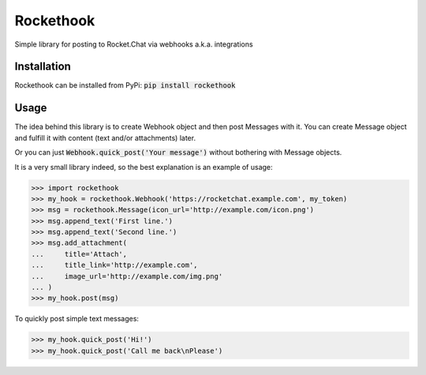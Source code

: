 Rockethook
========================

Simple library for posting to Rocket.Chat via webhooks a.k.a. integrations

Installation
++++++++++++
Rockethook can be installed from PyPi: :code:`pip install rockethook`

Usage
+++++

The idea behind this library is to create Webhook object and then post Messages with it.
You can create Message object and fulfill it with content (text and/or attachments) later.

Or you can just :code:`Webhook.quick_post('Your message')` without bothering with Message objects.

It is a very small library indeed, so the best explanation is an example of usage:

>>> import rockethook
>>> my_hook = rockethook.Webhook('https://rocketchat.example.com', my_token)
>>> msg = rockethook.Message(icon_url='http://example.com/icon.png')
>>> msg.append_text('First line.')
>>> msg.append_text('Second line.')
>>> msg.add_attachment(
...     title='Attach',
...     title_link='http://example.com',
...     image_url='http://example.com/img.png'
... )
>>> my_hook.post(msg)

To quickly post simple text messages:

>>> my_hook.quick_post('Hi!')
>>> my_hook.quick_post('Call me back\nPlease')
